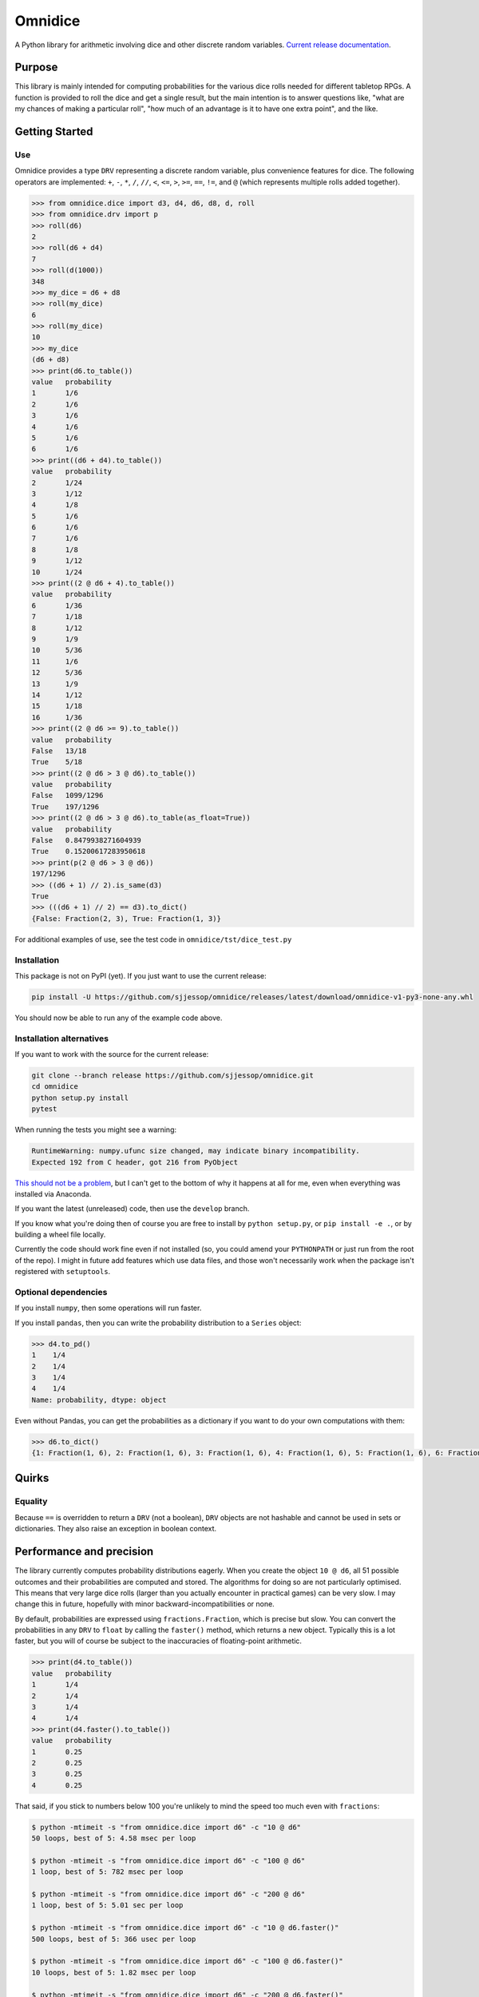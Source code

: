 ========
Omnidice
========

A Python library for arithmetic involving dice and other discrete random
variables. `Current release documentation <https://omnidice.readthedocs.io/>`_.

.. image:: https://readthedocs.org/projects/omnidice/badge/?version=latest
   :alt: Documentation status
   :target: https://omnidice.readthedocs.io/en/latest/

.. image:: https://github.com/sjjessop/omnidice/workflows/tests/badge.svg
   :alt: Test status
   :target: https://github.com/sjjessop/omnidice/actions?query=workflow%3Atests

.. image:: https://codecov.io/gh/sjjessop/omnidice/branch/develop/graph/badge.svg
   :alt: codecov
   :target: https://codecov.io/gh/sjjessop/omnidice

.. image:: https://img.shields.io/badge/3.7%20%7C%203.8%20%7C%203.9%20%7C%203.10-blue.svg
   :alt: Python versions 3.7 3.8 3.9 3.10
   :target: https://www.python.org/downloads/

.. image:: https://img.shields.io/badge/badges-5-green.svg
   :alt: 5 badges
   :target: https://shields.io/

Purpose
=======

This library is mainly intended for computing probabilities for the various
dice rolls needed for different tabletop RPGs. A function is provided to roll
the dice and get a single result, but the main intention is to answer questions
like, "what are my chances of making a particular roll", "how much of an
advantage is it to have one extra point", and the like.

Getting Started
===============

Use
---

Omnidice provides a type ``DRV`` representing a discrete random variable, plus
convenience features for dice. The following operators are implemented: ``+``,
``-``, ``*``, ``/``, ``//``, ``<``, ``<=``, ``>``, ``>=``, ``==``, ``!=``, and
``@`` (which represents multiple rolls added together).

.. code-block:: pycon

    >>> from omnidice.dice import d3, d4, d6, d8, d, roll
    >>> from omnidice.drv import p
    >>> roll(d6)
    2
    >>> roll(d6 + d4)
    7
    >>> roll(d(1000))
    348
    >>> my_dice = d6 + d8
    >>> roll(my_dice)
    6
    >>> roll(my_dice)
    10
    >>> my_dice
    (d6 + d8)
    >>> print(d6.to_table())
    value   probability
    1       1/6
    2       1/6
    3       1/6
    4       1/6
    5       1/6
    6       1/6
    >>> print((d6 + d4).to_table())
    value   probability
    2       1/24
    3       1/12
    4       1/8
    5       1/6
    6       1/6
    7       1/6
    8       1/8
    9       1/12
    10      1/24
    >>> print((2 @ d6 + 4).to_table())
    value   probability
    6       1/36
    7       1/18
    8       1/12
    9       1/9
    10      5/36
    11      1/6
    12      5/36
    13      1/9
    14      1/12
    15      1/18
    16      1/36
    >>> print((2 @ d6 >= 9).to_table())
    value   probability
    False   13/18
    True    5/18
    >>> print((2 @ d6 > 3 @ d6).to_table())
    value   probability
    False   1099/1296
    True    197/1296
    >>> print((2 @ d6 > 3 @ d6).to_table(as_float=True))
    value   probability
    False   0.8479938271604939
    True    0.15200617283950618
    >>> print(p(2 @ d6 > 3 @ d6))
    197/1296
    >>> ((d6 + 1) // 2).is_same(d3)
    True
    >>> (((d6 + 1) // 2) == d3).to_dict()
    {False: Fraction(2, 3), True: Fraction(1, 3)}


For additional examples of use, see the test code in
``omnidice/tst/dice_test.py``

Installation
------------

This package is not on PyPI (yet). If you just want to use the current release:

.. code-block:: bash

    pip install -U https://github.com/sjjessop/omnidice/releases/latest/download/omnidice-v1-py3-none-any.whl

You should now be able to run any of the example code above.

Installation alternatives
-------------------------

If you want to work with the source for the current release:

.. code-block:: bash

    git clone --branch release https://github.com/sjjessop/omnidice.git
    cd omnidice
    python setup.py install
    pytest

When running the tests you might see a warning:

.. code-block:: text

    RuntimeWarning: numpy.ufunc size changed, may indicate binary incompatibility.
    Expected 192 from C header, got 216 from PyObject

`This should not be a problem <https://github.com/numpy/numpy/issues/12785>`_,
but I can't get to the bottom of why it happens at all for me, even when
everything was installed via Anaconda.

If you want the latest (unreleased) code, then use the ``develop`` branch.

If you know what you're doing then of course you are free to install by
``python setup.py``, or ``pip install -e .``, or by building a wheel file
locally.

Currently the code should work fine even if not installed (so, you could amend
your ``PYTHONPATH`` or just run from the root of the repo). I might in future
add features which use data files, and those won't necessarily work when the
package isn't registered with ``setuptools``.

Optional dependencies
---------------------

If you install ``numpy``, then some operations will run faster.

If you install ``pandas``, then you can write the probability distribution to
a ``Series`` object:

.. code-block:: pycon

    >>> d4.to_pd()
    1    1/4
    2    1/4
    3    1/4
    4    1/4
    Name: probability, dtype: object

Even without Pandas, you can get the probabilities as a dictionary if you want
to do your own computations with them:

.. code-block:: pycon

    >>> d6.to_dict()
    {1: Fraction(1, 6), 2: Fraction(1, 6), 3: Fraction(1, 6), 4: Fraction(1, 6), 5: Fraction(1, 6), 6: Fraction(1, 6)}

Quirks
======

Equality
--------

Because ``==`` is overridden to return a ``DRV`` (not a boolean), ``DRV``
objects are not hashable and cannot be used in sets or dictionaries. They also
raise an exception in boolean context.

Performance and precision
=========================

The library currently computes probability distributions eagerly. When you
create the object ``10 @ d6``, all 51 possible outcomes and their probabilities
are computed and stored. The algorithms for doing so are not particularly
optimised. This means that very large dice rolls (larger than you actually
encounter in practical games) can be very slow. I may change this in future,
hopefully with minor backward-incompatibilities or none.

By default, probabilities are expressed using ``fractions.Fraction``, which is
precise but slow. You can convert the probabilities in any ``DRV`` to ``float``
by calling the ``faster()`` method, which returns a new object. Typically this
is a lot faster, but you will of course be subject to the inaccuracies of
floating-point arithmetic.

.. code-block:: pycon

    >>> print(d4.to_table())
    value   probability
    1       1/4
    2       1/4
    3       1/4
    4       1/4
    >>> print(d4.faster().to_table())
    value   probability
    1       0.25
    2       0.25
    3       0.25
    4       0.25

That said, if you stick to numbers below 100 you're unlikely to mind the
speed too much even with ``fractions``:

.. code-block:: console

    $ python -mtimeit -s "from omnidice.dice import d6" -c "10 @ d6"
    50 loops, best of 5: 4.58 msec per loop

    $ python -mtimeit -s "from omnidice.dice import d6" -c "100 @ d6"
    1 loop, best of 5: 782 msec per loop

    $ python -mtimeit -s "from omnidice.dice import d6" -c "200 @ d6"
    1 loop, best of 5: 5.01 sec per loop

    $ python -mtimeit -s "from omnidice.dice import d6" -c "10 @ d6.faster()"
    500 loops, best of 5: 366 usec per loop

    $ python -mtimeit -s "from omnidice.dice import d6" -c "100 @ d6.faster()"
    10 loops, best of 5: 1.82 msec per loop

    $ python -mtimeit -s "from omnidice.dice import d6" -c "200 @ d6.faster()"
    2 loops, best of 5: 3.45 msec per loop

Versioning
==========

Version numbers follow `Semantic Versioning <https://semver.org/>`_. However,
the version number in the code might only be updated at the point of creating a
`release tag <https://github.com/sjjessop/omnidice/tags>`_. So, if you're
working in the repo then the version number does not indicate compatibility
with past releases, except that the tip of the ``release`` branch is always the
current (most recent) release.

The following are not considered part of the published interface of this
package, and can change without a major version number change:

* Undocumented behaviour, including exceptions not explicitly documented. The
  new behaviour could be a different exception, or could be some other
  behaviour entirely (in which case it's probably a new feature).
* Private functions (or other entities), meaning names that start with ``_``
  other than dunder methods.
* Behaviour when input constraints are violated, including type annotations.
  You don't have to type-check your code, but in this package the annotations
  document input requirements.
* The ``str()`` and ``repr()`` forms of objects.
* The ``omnidice.expressions`` module and ``tree`` parameters.
* Anything explicitly described as provisional.

Other than the last point these are all different kinds of undocumented
behaviour.

Backward-incompatible changes to undocumented behaviour may come with only
a patch version bump. Backward-incompatible changes to provisional behaviour
will come with at least a minor version bump, so you can depend on provisional
behaviour by pinning to ``major.minor.*``.

Dropping support for a Python version will come with an increased
``python_requires`` constraint. So regardless of how you've pinned this
package's version, you won't get a version that doesn't support your Python
version.

Removing support for a Python version is nevertheless considered a
backward-incompatible change and therefore does bump the major version, unless
that Python version has passed its
`end of support <https://www.python.org/downloads/>`_. Dropping such obsolete
versions is only a minor version bump.

There is only one "release stream", and changes will not be backported to past
major or minor releases.

Compatibility
=============

Omnidice does not work with Python versions 3.5 or lower, because it uses
f-strings, variable annotations, and possibly other features new in 3.6.

The last version of omnidice that was tested with Python version 3.6 is v1.2.2
Support for Python 3.6 is removed in v1.3.0

It should work with pretty much any versions of its optional dependencies,
``numpy`` and ``pandas``.

Changelog
=========

Version 1.2.2
-------------

Features
~~~~~~~~

No changes to API, but:

* Python 3.10 is now supported, and added to the test matrix.

Bugfixes
~~~~~~~~

* Support mypy 0.931


Version 1.2.1
-------------

Features
~~~~~~~~

No changes to API, but:

* Python 3.9 is now supported, and added to the test matrix.
* Main development branch is now called `develop`.
* Removed a documentation hack, and instead use the new `autodoc_type_aliases`
  Sphinx config option.

Bugfixes
~~~~~~~~

* Tighten up a function signature caught by a recent version of mypy: to call
  `sorted()` on a sequence we now need to declare its elements comparable as
  well as them actually being comparable at runtime.

Version 1.2.0
-------------

Features
~~~~~~~~

* Add Python 3.6 support, and corresponding test build.
* One Roll Engine.
* Open D6.

Version 1.1.0
-------------

Features
~~~~~~~~

* Started adding code for specific game systems.
* Dice pools, which are DRVs whose possible values are the different
  combinations rolled on multiple dice.
* New features of DRV:
   * The function passed to apply() can return a DRV.
   * Method given() returns conditional probability distribution.
   * Method weighted_average() combines DRVs.
* Provide a fixed URL for the latest wheel of a major version.
* Detailed versioning policy: definition of backward-compatible.

Bugfixes
~~~~~~~~

* to_table() now works even if the values of the DRV aren't sortable.
* Removed hacky use of TypeVar in DRV type annotations.
* The values on the right-hand side of ``@`` no longer need to be numeric,
  they just need to implement ``+``.

Backward-incompatible
~~~~~~~~~~~~~~~~~~~~~

* Changed `tree` to a keyword-only argument in DRV methods. It was not intended
  for public use (yet), since its type is an undocumented class.
